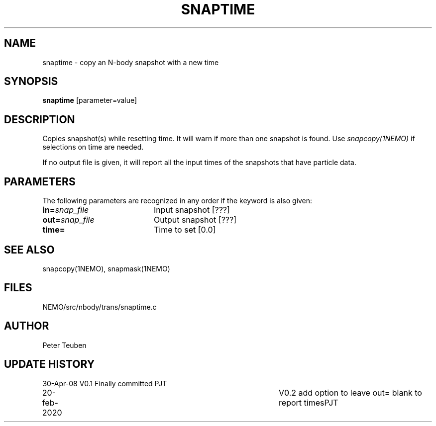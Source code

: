 .TH SNAPTIME 1NEMO "24 February 2020"
.SH NAME
snaptime \- copy an N-body snapshot with a new time
.SH SYNOPSIS
\fBsnaptime\fP [parameter=value]
.SH DESCRIPTION
Copies snapshot(s) while resetting time.  It will warn if more than one
snapshot is found. Use \fIsnapcopy(1NEMO)\fP if selections on time
are needed.
.PP
If no output file is given, it will report all the input times of the
snapshots that have particle data.
.SH PARAMETERS
The following parameters are recognized in any order if the keyword
is also given:
.TP 20
\fBin=\fP\fIsnap_file\fP
Input snapshot [???]     
.TP 
\fBout=\fP\fIsnap_file\fP
Output snapshot [???]     
.TP 
\fBtime=\fP
Time to set [0.0]    
.SH SEE ALSO
snapcopy(1NEMO), snapmask(1NEMO)
.SH FILES
NEMO/src/nbody/trans/snaptime.c
.SH AUTHOR
Peter Teuben
.SH UPDATE HISTORY
.nf
.ta +1.0i +4.0i
30-Apr-08	V0.1 Finally committed		PJT
20-feb-2020	V0.2 add option to leave out= blank to report times	PJT
.fi
